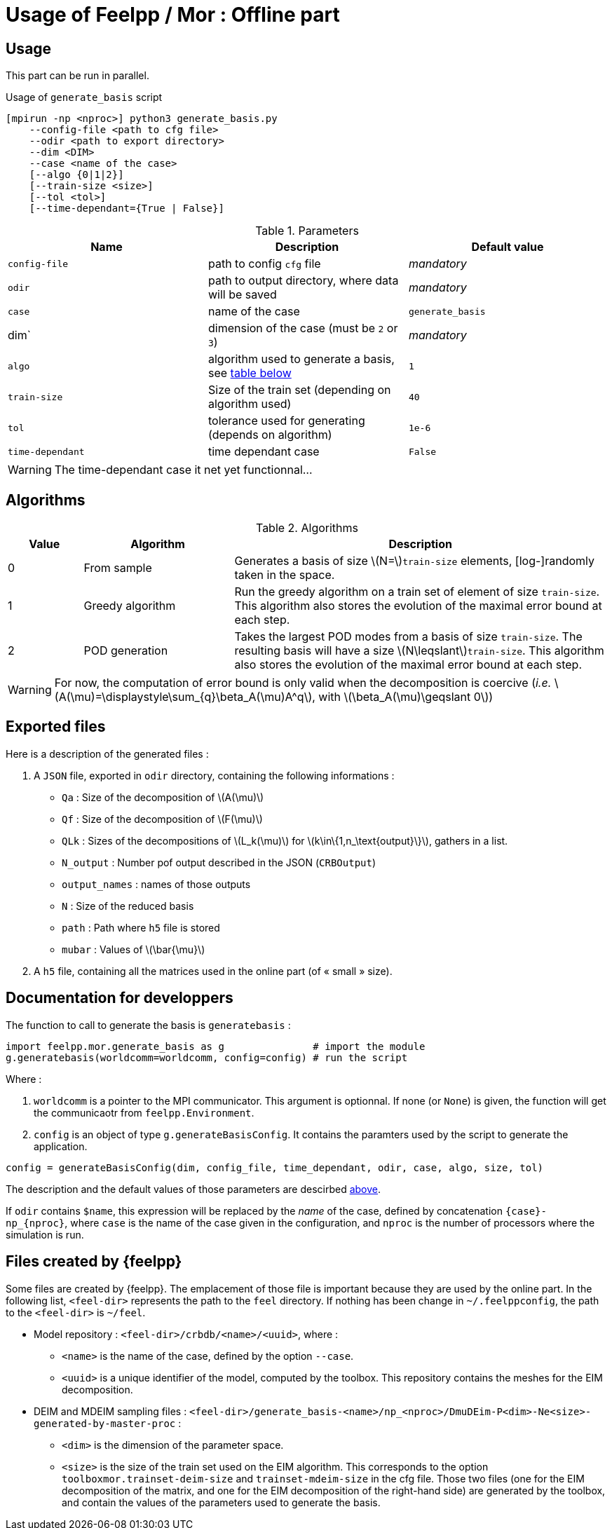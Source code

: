= Usage of Feelpp / Mor : Offline part

:stem: latexmath

== Usage

This part can be run in parallel.

.Usage of `generate_basis` script
[source, bash]
----
[mpirun -np <nproc>] python3 generate_basis.py
    --config-file <path to cfg file>
    --odir <path to export directory>
    --dim <DIM>
    --case <name of the case>
    [--algo {0|1|2}]
    [--train-size <size>]
    [--tol <tol>]
    [--time-dependant={True | False}]
----

[[parameters]]
.Parameters
[cols="1,1,1"]
|===
|Name|Description|Default value

|`config-file`
|path to config `cfg` file
|_mandatory_

|`odir`
|path to output directory, where data will be saved
|_mandatory_

|`case`
|name of the case
|`generate_basis`

|dim`
|dimension of the case (must be `2` or `3`)
|_mandatory_

|`algo`
|algorithm used to generate a basis, see <<Algorithms, table below>>
|`1`

|`train-size`
|Size of the train set (depending on algorithm used)
|`40`

|`tol`
|tolerance used for generating (depends on algorithm)
|`1e-6`

|`time-dependant`
|time dependant case
|`False`
|===

WARNING: The time-dependant case it net yet functionnal...


[[Algorithms]]
== Algorithms


.Algorithms
[cols='1,2,5']
|===
|Value|Algorithm|Description

|0
|From sample
|Generates a basis of size stem:[N=]`train-size` elements, [log-]randomly taken in the space.

|1
|Greedy algorithm
|Run the greedy algorithm on a train set of element of size `train-size`. This algorithm also stores the evolution of the maximal error bound at each step.

|2
|POD generation
|Takes the largest POD modes from a basis of size `train-size`. The resulting basis will have a size stem:[N\leqslant]`train-size`. This algorithm also stores the evolution of the maximal error bound at each step.

|===

WARNING: For now, the computation of error bound is only valid when the decomposition is coercive (_i.e._ stem:[A(\mu)=\displaystyle\sum_{q}\beta_A(\mu)A^q], with stem:[\beta_A(\mu)\geqslant 0])

[[offline]]
== Exported files

Here is a description of the generated files :

1. A `JSON` file, exported in `odir` directory, containing the following informations :
    - `Qa` : Size of the decomposition of stem:[A(\mu)]
    - `Qf` : Size of the decomposition of stem:[F(\mu)]
    - `QLk` : Sizes of the decompositions of stem:[L_k(\mu)] for stem:[k\in\{1,n_\text{output}\}], gathers in a list.
    - `N_output` : Number pof output described in the JSON (`CRBOutput`)
    - `output_names` : names of those outputs
    - `N` : Size of the reduced basis
    - `path` : Path where `h5` file is stored 
    - `mubar` : Values of stem:[\bar{\mu}]

2. A `h5` file, containing all the matrices used in the online part (of « small » size).


== Documentation for developpers

The function to call to generate the basis is `generatebasis` :

[source, python]
----
import feelpp.mor.generate_basis as g               # import the module
g.generatebasis(worldcomm=worldcomm, config=config) # run the script
----

Where :

1. `worldcomm` is a pointer to the MPI communicator. This argument is optionnal. If none (or `None`) is given, the function will get the communicaotr from `feelpp.Environment`.

2. `config` is an object of type `g.generateBasisConfig`. It contains the paramters used by the script to generate the application.

[source, python]
----
config = generateBasisConfig(dim, config_file, time_dependant, odir, case, algo, size, tol)
----

The description and the default values of those parameters are descirbed <<parameters,above>>.

If `odir` contains `$name`, this expression will be replaced by the _name_ of the case, defined by concatenation `{case}-np_{nproc}`, where `case` is the name of the case given in the configuration, and `nproc` is the number of processors where the simulation is run.


[[files]]
== Files created by {feelpp}

Some files are created by {feelpp}. The emplacement of those file is important because they are used by the online part. In the following list, `<feel-dir>` represents the path to the `feel` directory. If nothing has been change in `~/.feelppconfig`, the path to the `<feel-dir>` is `~/feel`.

* Model repository : `<feel-dir>/crbdb/<name>/<uuid>`, where :
** `<name>` is the name of the case, defined by the option `--case`.
** `<uuid>` is a unique identifier of the model, computed by the toolbox.
This repository contains the meshes for the EIM decomposition.

* DEIM and MDEIM sampling files : `<feel-dir>/generate_basis-<name>/np_<nproc>/DmuDEim-P<dim>-Ne<size>-generated-by-master-proc` :
** `<dim>` is the dimension of the parameter space.
** `<size>` is the size of the train set used on the EIM algorithm. This corresponds to the option `toolboxmor.trainset-deim-size` and `trainset-mdeim-size` in the cfg file.
Those two files (one for the EIM decomposition of the matrix, and one for the EIM decomposition of the right-hand side) are generated by the toolbox, and contain the values of the parameters used to generate the basis.